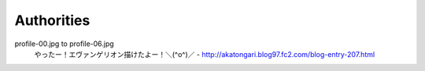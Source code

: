 **********************
 Authorities
**********************

profile-00.jpg to profile-06.jpg
    やったー！エヴァンゲリオン描けたよー！＼(^o^)／ - http://akatongari.blog97.fc2.com/blog-entry-207.html
